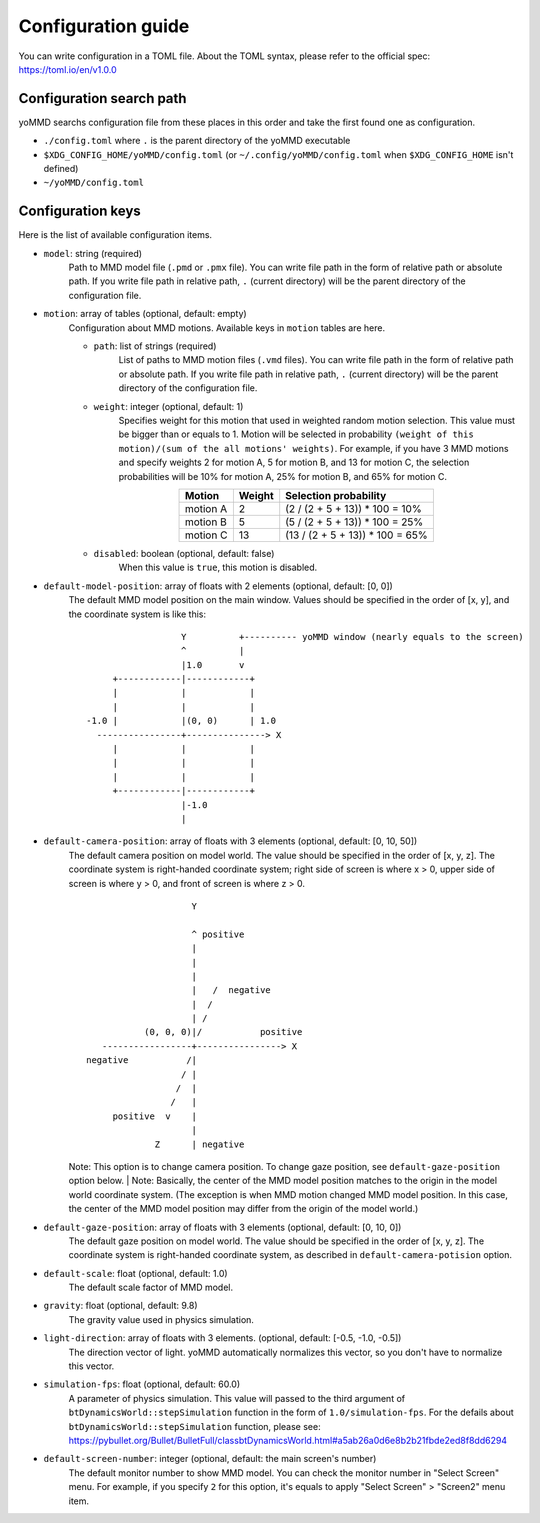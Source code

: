 Configuration guide
===================

You can write configuration in a TOML file.
About the TOML syntax, please refer to the official spec: https://toml.io/en/v1.0.0


Configuration search path
*************************

yoMMD searchs configuration file from these places in this order and take the first found one as configuration.

- ``./config.toml`` where ``.`` is the parent directory of the yoMMD executable
- ``$XDG_CONFIG_HOME/yoMMD/config.toml``  (or ``~/.config/yoMMD/config.toml`` when ``$XDG_CONFIG_HOME`` isn't defined)
- ``~/yoMMD/config.toml``


Configuration keys
******************

Here is the list of available configuration items.

- ``model``: string (required)
    Path to MMD model file (``.pmd`` or ``.pmx`` file).
    You can write file path in the form of relative path or absolute path.
    If you write file path in relative path, ``.`` (current directory) will be the parent directory of the configuration file.

- ``motion``: array of tables (optional, default: empty)
    Configuration about MMD motions.  Available keys in ``motion`` tables are here.

    - ``path``: list of strings (required)
        List of paths to MMD motion files (``.vmd`` files).
        You can write file path in the form of relative path or absolute path.
        If you write file path in relative path, ``.`` (current directory) will be the parent directory of the configuration file.

    - ``weight``: integer (optional, default: 1)
        Specifies weight for this motion that used in weighted random motion selection.
        This value must be bigger than or equals to 1.
        Motion will be selected in probability ``(weight of this motion)/(sum of the all motions' weights)``.
        For example, if you have 3 MMD motions and specify weights 2 for motion A, 5 for motion B, and 13 for motion C, the selection probabilities will be 10% for motion A, 25% for motion B, and 65% for motion C.

      .. list-table::
        :align: center
        :header-rows: 1

        * - Motion
          - Weight
          - Selection probability

        * - motion A
          - 2
          - (2 / (2 + 5 + 13)) * 100 = 10%

        * - motion B
          - 5
          - (5 / (2 + 5 + 13)) * 100 = 25%

        * - motion C
          - 13
          - (13 / (2 + 5 + 13)) * 100 = 65%


    - ``disabled``: boolean (optional, default: false)
        When this value is ``true``, this motion is disabled.

- ``default-model-position``: array of floats with 2 elements (optional, default: [0, 0])
    The default MMD model position on the main window.  Values should be specified in the order of [x, y], and the coordinate system is like this::

                          Y          +---------- yoMMD window (nearly equals to the screen)
                          ^          |
                          |1.0       v
             +------------|------------+
             |            |            |
             |            |            |
        -1.0 |            |(0, 0)      | 1.0
          ----------------+---------------> X
             |            |            |
             |            |            |
             |            |            |
             +------------|------------+
                          |-1.0
                          |

- ``default-camera-position``: array of floats with 3 elements (optional, default: [0, 10, 50])
    The default camera position on model world.
    The value should be specified in the order of [x, y, z].
    The coordinate system is right-handed coordinate system; right side of screen is where x > 0, upper side of screen is where y > 0, and front of screen is where z > 0.

    ::

                            Y

                            ^ positive
                            |
                            |
                            |
                            |   /  negative
                            |  /
                            | /
                   (0, 0, 0)|/           positive
           -----------------+----------------> X
        negative           /|
                          / |
                         /  |
                        /   |
             positive  v    |
                            |
                     Z      | negative

    Note: This option is to change camera position.  To change gaze position, see ``default-gaze-position`` option below.
    | Note: Basically, the center of the MMD model position matches to the origin in the model world coordinate system.  (The exception is when MMD motion changed MMD model position.  In this case, the center of the MMD model position may differ from the origin of the model world.)



- ``default-gaze-position``: array of floats with 3 elements (optional, default: [0, 10, 0])
    The default gaze position on model world.  The value should be specified in the order of [x, y, z].  The coordinate system is right-handed coordinate system, as described in ``default-camera-potision`` option.

- ``default-scale``: float (optional, default: 1.0)
    The default scale factor of MMD model.

- ``gravity``: float (optional, default: 9.8)
    The gravity value used in physics simulation.

- ``light-direction``: array of floats with 3 elements. (optional, default: [-0.5, -1.0, -0.5])
    The direction vector of light.  yoMMD automatically normalizes this vector, so you don't have to normalize this vector.

- ``simulation-fps``: float (optional, default: 60.0)
    A parameter of physics simulation.
    This value will passed to the third argument of ``btDynamicsWorld::stepSimulation`` function in the form of ``1.0/simulation-fps``.
    For the defails about ``btDynamicsWorld::stepSimulation`` function, please see:
    https://pybullet.org/Bullet/BulletFull/classbtDynamicsWorld.html#a5ab26a0d6e8b2b21fbde2ed8f8dd6294

- ``default-screen-number``: integer (optional, default: the main screen's number)
    The default monitor number to show MMD model.  You can check the monitor number in "Select Screen" menu.  For example, if you specify ``2`` for this option, it's equals to apply "Select Screen" > "Screen2" menu item.

